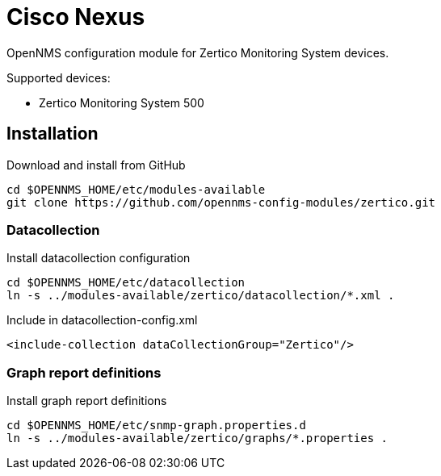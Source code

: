 # Cisco Nexus

OpenNMS configuration module for Zertico Monitoring System devices.

Supported devices:

- Zertico Monitoring System 500

## Installation

.Download and install from GitHub
[source, bash]
----
cd $OPENNMS_HOME/etc/modules-available
git clone https://github.com/opennms-config-modules/zertico.git
----

### Datacollection

.Install datacollection configuration
[source, bash]
----
cd $OPENNMS_HOME/etc/datacollection
ln -s ../modules-available/zertico/datacollection/*.xml .
----

.Include in datacollection-config.xml
[source, xml]
----
<include-collection dataCollectionGroup="Zertico"/>
----

### Graph report definitions

.Install graph report definitions
[source, bash]
----
cd $OPENNMS_HOME/etc/snmp-graph.properties.d
ln -s ../modules-available/zertico/graphs/*.properties .
----
